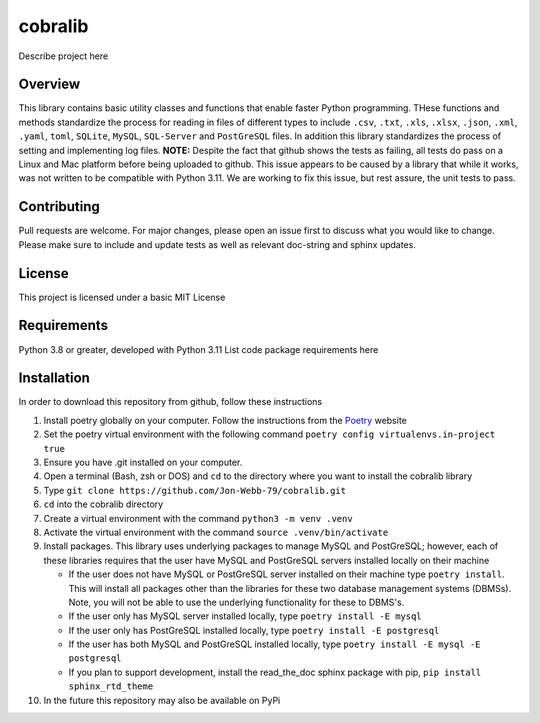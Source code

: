 ********
cobralib
********

Describe project here

.. image:: https://img.shields.io/badge/code%20style-black-000000.svg
    :target: https://github.com/psf/black

.. image:: https://img.shields.io/badge/%20imports-isort-%231674b1?style=flat&labelColor=ef8336
    :target: https://pycqa.github.io/isort/

.. image:: https://readthedocs.org/projects/flake8/badge/?version=latest
    :target: https://flake8.pycqa.org/en/latest/?badge=latest
    :alt: Documentation Status

.. image:: http://www.mypy-lang.org/static/mypy_badge.svg
   :target: http://mypy-lang.org/


.. image:: https://github.com/Jon-Webb-79/py_util_lib/workflows/Tests/badge.svg?cache=none
    :target: https://github.com/Jon-Webb-79/py_util_lib/actions

Overview
########
This library contains basic utility classes and functions that enable faster Python programming.
THese functions and methods standardize the process for reading in files of different
types to include ``.csv``, ``.txt``, ``.xls``, ``.xlsx``, ``.json``, ``.xml``, ``.yaml``,
``toml``, ``SQLite``, ``MySQL``, ``SQL-Server``
and ``PostGreSQL`` files.  In addition this library standardizes the process of setting
and implementing log files. **NOTE:** Despite the fact that github shows the tests as failing,
all tests do pass on a Linux and Mac platform before being uploaded to github.  This issue
appears to be caused by a library that while it works, was not written to be compatible
with Python 3.11.  We are working to fix this issue, but rest assure, the unit tests to
pass.

Contributing
############
Pull requests are welcome.  For major changes, please open an issue first to discuss
what you would like to change.  Please make sure to include and update tests
as well as relevant doc-string and sphinx updates.

License
#######
This project is licensed under a basic MIT License

Requirements
############
Python 3.8 or greater, developed with Python 3.11
List code package requirements here

Installation
############
In order to download this repository from github, follow these instructions

#. Install poetry globally on your computer. Follow the instructions from the
   `Poetry <https://python-poetry.org/docs/>`_ website
#. Set the poetry virtual environment with the following command ``poetry config virtualenvs.in-project true``
#. Ensure you have .git installed on your computer.
#. Open a terminal (Bash, zsh or DOS) and ``cd`` to the directory where you want to install the cobralib library
#. Type ``git clone https://github.com/Jon-Webb-79/cobralib.git``
#. ``cd`` into the cobralib directory
#. Create a virtual environment with the command ``python3 -m venv .venv``
#. Activate the virtual environment with the command ``source .venv/bin/activate``
#. Install packages.  This library uses underlying packages to manage MySQL and PostGreSQL; however, each
   of these libraries requires that the user have MySQL and PostGreSQL servers installed locally
   on their machine

   - If the user does not have MySQL or PostGreSQL server installed on their machine type ``poetry install``. This will
     install all packages other than the libraries for these two database management systems (DBMSs).  Note, you
     will not be able to use the underlying functionality for these to DBMS's.
   - If the user only has MySQL server installed locally, type ``poetry install -E mysql``
   - If the user only has PostGreSQL installed locally, type ``poetry install -E postgresql``
   - If the user has both MySQL and PostGreSQL installed locally, type ``poetry install -E mysql -E postgresql``
   - If you plan to support development, install the read_the_doc sphinx package with pip, ``pip install sphinx_rtd_theme``
#. In the future this repository may also be available on PyPi
